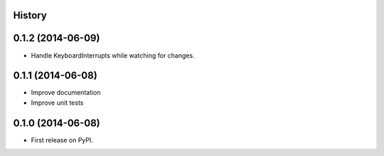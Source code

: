 .. :changelog:

History
-------

0.1.2 (2014-06-09)
---------------------

* Handle KeyboardInterrupts while watching for changes.

0.1.1 (2014-06-08)
---------------------

* Improve documentation
* Improve unit tests

0.1.0 (2014-06-08)
---------------------

* First release on PyPI.
